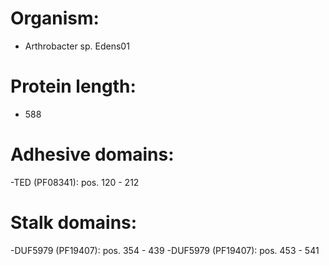 * Organism:
- Arthrobacter sp. Edens01
* Protein length:
- 588
* Adhesive domains:
-TED (PF08341): pos. 120 - 212
* Stalk domains:
-DUF5979 (PF19407): pos. 354 - 439
-DUF5979 (PF19407): pos. 453 - 541

